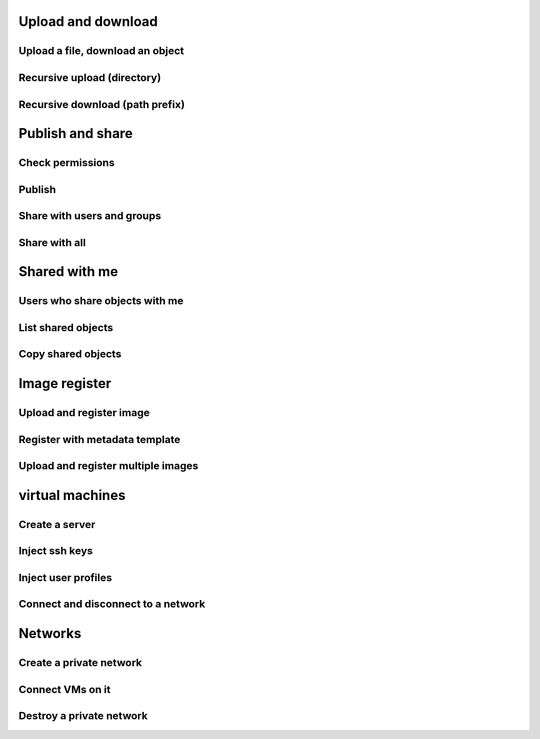 Upload and download
-------------------

Upload a file, download an object
^^^^^^^^^^^^^^^^^^^^^^^^^^^^^^^^^

Recursive upload (directory)
^^^^^^^^^^^^^^^^^^^^^^^^^^^^

Recursive download (path prefix)
^^^^^^^^^^^^^^^^^^^^^^^^^^^^^^^^

Publish and share
-----------------

Check permissions
^^^^^^^^^^^^^^^^^

Publish
^^^^^^^

Share with users and groups
^^^^^^^^^^^^^^^^^^^^^^^^^^^

Share with all
^^^^^^^^^^^^^^

Shared with me
--------------

Users who share objects with me
^^^^^^^^^^^^^^^^^^^^^^^^^^^^^^^

List shared objects
^^^^^^^^^^^^^^^^^^^

Copy shared objects
^^^^^^^^^^^^^^^^^^^

Image register
--------------

Upload and register image
^^^^^^^^^^^^^^^^^^^^^^^^^

Register with metadata template
^^^^^^^^^^^^^^^^^^^^^^^^^^^^^^^

Upload and register multiple images
^^^^^^^^^^^^^^^^^^^^^^^^^^^^^^^^^^^

virtual machines
----------------

Create a server
^^^^^^^^^^^^^^^

Inject ssh keys
^^^^^^^^^^^^^^^

Inject user profiles
^^^^^^^^^^^^^^^^^^^^

Connect and disconnect to a network
^^^^^^^^^^^^^^^^^^^^^^^^^^^^^^^^^^^

Networks
--------

Create a private network
^^^^^^^^^^^^^^^^^^^^^^^^

Connect VMs on it
^^^^^^^^^^^^^^^^^

Destroy a private network
^^^^^^^^^^^^^^^^^^^^^^^^^
